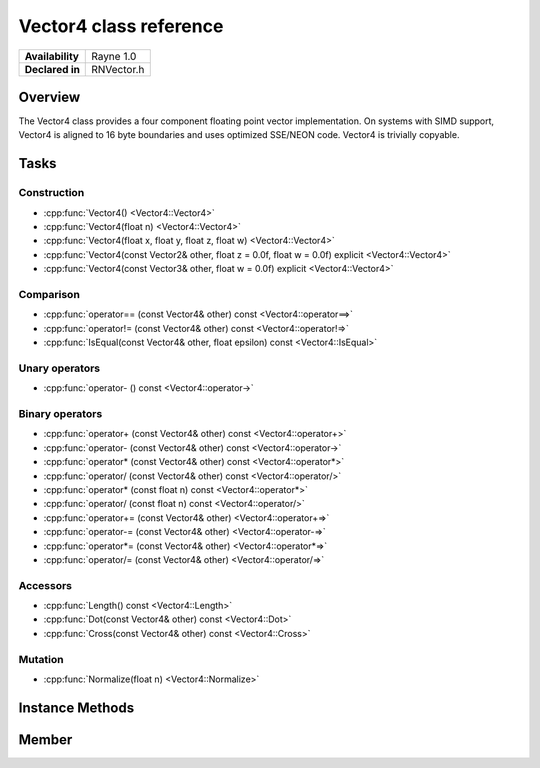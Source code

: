 .. _renvector4.rst:

***********************
Vector4 class reference
***********************

.. namespace:: RN
.. class:: Vector4

+---------------------+--------------------------------------+
|   **Availability**  |              Rayne 1.0               |
+---------------------+--------------------------------------+
| **Declared in**     | RNVector.h                           |
+---------------------+--------------------------------------+

Overview
========

.. inheritance_diagram::

The Vector4 class provides a four component floating point vector implementation. On systems with SIMD support,
Vector4 is aligned to 16 byte boundaries and uses optimized SSE/NEON code. Vector4 is trivially copyable.

Tasks
=====

Construction
------------

* :cpp:func:`Vector4() <Vector4::Vector4>`
* :cpp:func:`Vector4(float n) <Vector4::Vector4>`
* :cpp:func:`Vector4(float x, float y, float z, float w) <Vector4::Vector4>`
* :cpp:func:`Vector4(const Vector2& other, float z = 0.0f, float w = 0.0f) explicit <Vector4::Vector4>`
* :cpp:func:`Vector4(const Vector3& other, float w = 0.0f) explicit <Vector4::Vector4>`
  
Comparison
----------

* :cpp:func:`operator== (const Vector4& other) const <Vector4::operator==>`
* :cpp:func:`operator!= (const Vector4& other) const <Vector4::operator!=>`
* :cpp:func:`IsEqual(const Vector4& other, float epsilon) const <Vector4::IsEqual>`

Unary operators
---------------

* :cpp:func:`operator- () const <Vector4::operator->`
  
Binary operators
----------------

* :cpp:func:`operator+ (const Vector4& other) const <Vector4::operator+>`
* :cpp:func:`operator- (const Vector4& other) const <Vector4::operator->`
* :cpp:func:`operator* (const Vector4& other) const <Vector4::operator*>`
* :cpp:func:`operator/ (const Vector4& other) const <Vector4::operator/>`
* :cpp:func:`operator* (const float n) const <Vector4::operator*>`
* :cpp:func:`operator/ (const float n) const <Vector4::operator/>`
* :cpp:func:`operator+= (const Vector4& other) <Vector4::operator+=>`
* :cpp:func:`operator-= (const Vector4& other) <Vector4::operator-=>`
* :cpp:func:`operator*= (const Vector4& other) <Vector4::operator*=>`
* :cpp:func:`operator/= (const Vector4& other) <Vector4::operator/=>`

Accessors
---------

* :cpp:func:`Length() const <Vector4::Length>`
* :cpp:func:`Dot(const Vector4& other) const <Vector4::Dot>`
* :cpp:func:`Cross(const Vector4& other) const <Vector4::Cross>`

 
Mutation
--------

* :cpp:func:`Normalize(float n) <Vector4::Normalize>`
  
Instance Methods
================

.. class:: Vector4 

	.. function:: Vector4()

		Initializes the `x`, `y`, `z` and `w` component to `0.0f`

	.. function:: Vector4(float n)

		Initializes the `x`, `y`, `z` and `w` component to the value in `n`

	.. function:: Vector4(float x, float y, float z, float w)

		Initialized the `x`, `y`, `z` and `w` component to the `x`, `y`, `z` and `w` parameters respectively

	.. function:: Vector4(const Vector2& other, float z = 0.0f, float w = 0.0f)

		Initialized the `x` and `y` component to the `x`, and `y` components of the `other` vector and the `z` and `w` components to the `z` and `w` components respectively

	.. function:: Vector4(const Vector3& other, float w = 0.0f)

		Initialized the `x` and `y` component to the `x`, and `y` components of the `other` vector and the `z` and `w` components to the `z` and `w` components respectively

	.. function:: bool operator== (const Vector4& other) const

		Compares the vector against the other and returns `true` if they are deemed equal.
		This function is equivalent to calling `IsEqual(other, k::EpsilonFloat)`

	.. function:: bool operator!= (const Vector4& other) const

		Compares the vector against the other and returns `true` if they are deemed unequal.
		This function is equivalent to calling `!IsEqual(other, k::EpsilonFloat)`

	.. function:: bool IsEqual(const Vector4& other, float epsilon) const

		Compares the vector against the other using the provided epsilon. The function will subtract
		each component of the respective component of the other vector and compares them against the delta.
		If one exceeds the delta, the two vectors are deemed unequal and the function returns false.

	.. function:: Vector4 operator- () const

		Returns a new vector with its components negated.

	.. function:: Vector4 operator+ (const Vector4& other) const

		Returns a new vector with all components of the `other` vector added to the components of `this`

	.. function:: Vector4 operator- (const Vector4& other) const

		Returns a new vector with all components of the `other` vector subtracted from the components of `this`

	.. function:: Vector4 operator* (const Vector4& other) const

		Returns a new vector with all components of `this` multiplied with the components of the `other` vector

	.. function:: Vector4 operator/ (const Vector4& other) const

		Returns a new vector with all components of `this` divided by the components of the `other` vector

	.. function:: Vector4 operator* (const float n) const

		Returns a new vector with all components of `this` multiplied with `n`

	.. function:: Vector4 operator/ (const float n) const

		Returns a new vector with all components of `this` divided by `n`

	.. function:: Vector4& operator+= (const Vector4& other)

		Adds the components of the `other` vector to the respective components of the vector

		:return: Reference to the mutated vector

	.. function:: Vector4& operator-= (const Vector4& other)

		Subtracts the components of the `other` vector from the respective components of the vector

		:return: Reference to the mutated vector

	.. function:: Vector4& operator*= (const Vector4& other)

		Multiplies the components of the `other` vector with the respective components of the vector

		:return: Reference to the mutated vector

	.. function:: Vector4& operator/= (const Vector4& other)

		Divides the components of the `other` vector by the respective components of the vector

		:return: Reference to the mutated vector

	.. function:: float Length() const

		Returns the length of the vector

	.. function:: float Dot(const Vector4& other) const

		Returns the dot product of the vector and the `other` vector

	.. function:: Vector4 Cross(const Vector4& other) const

		Returns the cross product of the vector and the `other` vector

	.. function:: Vector4& Normalize(const float n)

		Normalizes the vector to the constant `n`

		:return: Reference to the mutated vector

Member
======

.. class:: Vector4

	.. member:: float x

		The x component of the vector

	.. member:: float y

		The y component of the vector

	.. member:: float z

		The z component of the vector

	.. member:: float w

		The w component of the vector

